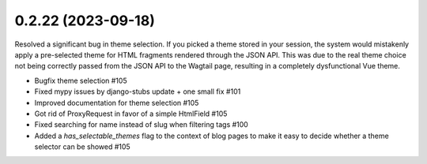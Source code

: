 0.2.22 (2023-09-18)
-------------------

Resolved a significant bug in theme selection. If you picked a theme
stored in your session, the system would mistakenly apply a pre-selected
theme for HTML fragments rendered through the JSON API. This was due
to the real theme choice not being correctly passed from the JSON API
to the Wagtail page, resulting in a completely dysfunctional Vue theme.

- Bugfix theme selection #105
- Fixed mypy issues by django-stubs update + one small fix #101
- Improved documentation for theme selection #105
- Got rid of ProxyRequest in favor of a simple HtmlField #105
- Fixed searching for name instead of slug when filtering tags #100
- Added a `has_selectable_themes` flag to the context of blog pages to make it easy to decide whether a theme selector can be showed #105
